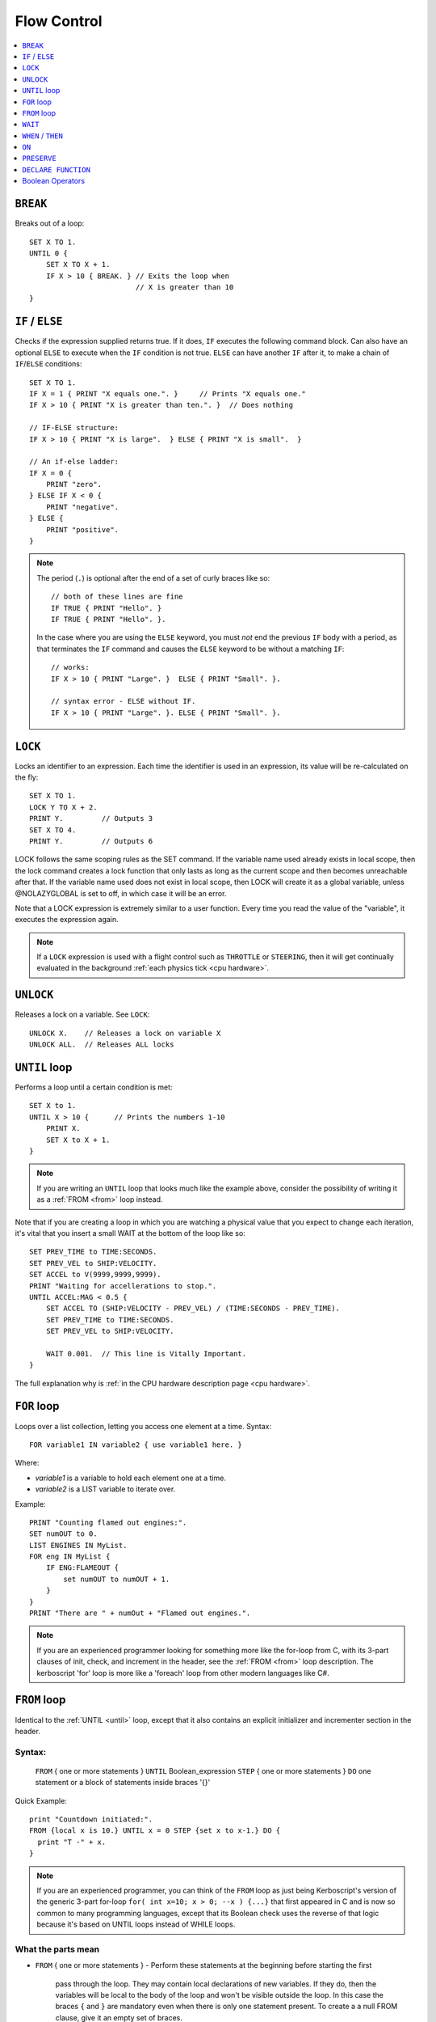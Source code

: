 .. _flow:

Flow Control
============

.. contents::
    :local:
    :depth: 1

.. index:: BREAK
.. _break:

``BREAK``
---------

Breaks out of a loop::

    SET X TO 1.
    UNTIL 0 {
        SET X TO X + 1.
        IF X > 10 { BREAK. } // Exits the loop when
                             // X is greater than 10
    }

.. index:: IF
.. _if:

``IF`` / ``ELSE``
-----------------

Checks if the expression supplied returns true. If it does, ``IF`` executes the following command block. Can also have an optional ``ELSE`` to execute when the ``IF`` condition is not true. ``ELSE`` can have another ``IF`` after it, to make a chain of ``IF``/``ELSE`` conditions::

    SET X TO 1.
    IF X = 1 { PRINT "X equals one.". }     // Prints "X equals one."
    IF X > 10 { PRINT "X is greater than ten.". }  // Does nothing

    // IF-ELSE structure:
    IF X > 10 { PRINT "X is large".  } ELSE { PRINT "X is small".  }

    // An if-else ladder:
    IF X = 0 {
        PRINT "zero".
    } ELSE IF X < 0 {
        PRINT "negative".
    } ELSE {
        PRINT "positive".
    }

.. note::
    The period (``.``) is optional after the end of a set of curly braces like so::

        // both of these lines are fine
        IF TRUE { PRINT "Hello". }
        IF TRUE { PRINT "Hello". }.

    In the case where you are using the ``ELSE`` keyword, you must *not* end the previous ``IF`` body with a period, as that terminates the ``IF`` command and causes the ``ELSE`` keyword to be without a matching ``IF``::

        // works:
        IF X > 10 { PRINT "Large". }  ELSE { PRINT "Small". }.

        // syntax error - ELSE without IF.
        IF X > 10 { PRINT "Large". }. ELSE { PRINT "Small". }.

.. index:: LOCK
.. _lock:

``LOCK``
--------

Locks an identifier to an expression. Each time the identifier is used in an expression, its value will be re-calculated on the fly::

    SET X TO 1.
    LOCK Y TO X + 2.
    PRINT Y.         // Outputs 3
    SET X TO 4.
    PRINT Y.         // Outputs 6

LOCK follows the same scoping rules as the SET command.  If the variable
name used already exists in local scope, then the lock command creates 
a lock function that only lasts as long as the current scope and then 
becomes unreachable after that.  If the variable name used does not exist
in local scope, then LOCK will create it as a global variable, unless
@NOLAZYGLOBAL is set to off, in which case it will be an error.

Note that a LOCK expression is extremely similar to a user function.
Every time you read the value of the "variable", it executes the expression
again.

.. note::
    If a ``LOCK`` expression is used with a flight control such as ``THROTTLE`` or ``STEERING``, then it will get continually evaluated in the background :ref:`each physics tick <cpu hardware>`.

.. index:: UNLOCK
.. _unlock:

``UNLOCK``
----------

Releases a lock on a variable. See ``LOCK``::

    UNLOCK X.    // Releases a lock on variable X
    UNLOCK ALL.  // Releases ALL locks

.. index:: UNTIL
.. _until:

``UNTIL`` loop
--------------

Performs a loop until a certain condition is met::

    SET X to 1.
    UNTIL X > 10 {      // Prints the numbers 1-10
        PRINT X.
        SET X to X + 1.
    }

.. note::
    If you are writing an ``UNTIL`` loop that looks much like the
    example above, consider the possibility of writing it as a
    :ref:`FROM <from>` loop instead.

Note that if you are creating a loop in which you are watching a physical value that you expect to change each iteration, it's vital that you insert a small WAIT at the bottom of the loop like so::

    SET PREV_TIME to TIME:SECONDS.
    SET PREV_VEL to SHIP:VELOCITY.
    SET ACCEL to V(9999,9999,9999).
    PRINT "Waiting for accellerations to stop.".
    UNTIL ACCEL:MAG < 0.5 {
        SET ACCEL TO (SHIP:VELOCITY - PREV_VEL) / (TIME:SECONDS - PREV_TIME).
        SET PREV_TIME to TIME:SECONDS.
        SET PREV_VEL to SHIP:VELOCITY.

        WAIT 0.001.  // This line is Vitally Important.
    }

The full explanation why is :ref:`in the CPU hardware description
page <cpu hardware>`.

.. index:: FOR
.. _for:

``FOR`` loop
------------

Loops over a list collection, letting you access one element at a time. Syntax::

    FOR variable1 IN variable2 { use variable1 here. }

Where:

- `variable1` is a variable to hold each element one at a time.
- `variable2` is a LIST variable to iterate over.

Example::

    PRINT "Counting flamed out engines:".
    SET numOUT to 0.
    LIST ENGINES IN MyList.
    FOR eng IN MyList {
        IF ENG:FLAMEOUT {
            set numOUT to numOUT + 1.
        }
    }
    PRINT "There are " + numOut + "Flamed out engines.".

.. note::
    If you are an experienced programmer looking for something more
    like the for-loop from C, with its 3-part clauses of init,
    check, and increment in the header, see the :ref:`FROM <from>` loop
    description.  The kerboscript 'for' loop is more like a
    'foreach' loop from other modern languages like C#.

.. index:: FROM
.. _from:

``FROM`` loop
-------------

Identical to the :ref:`UNTIL <until>` loop, except that it also contains
an explicit initializer and incrementer section in the header.

Syntax:
~~~~~~~

  ``FROM`` { one or more statements } ``UNTIL`` Boolean_expression
  ``STEP`` { one or more statements } ``DO`` one statement or a block of statements inside braces '{}'

Quick Example::

    print "Countdown initiated:".
    FROM {local x is 10.} UNTIL x = 0 STEP {set x to x-1.} DO {
      print "T -" + x.
    }

.. note::
    If you are an experienced programmer, you can think of the ``FROM``
    loop as just being Kerboscript's version of the generic 3-part
    for-loop ``for( int x=10; x > 0; --x ) {...}`` that first appeared
    in C and is now so common to many programming languages, except
    that its Boolean check uses the reverse of that logic because it's
    based on UNTIL loops instead of WHILE loops.

What the parts mean
~~~~~~~~~~~~~~~~~~~

- ``FROM`` { one or more statements }
  - Perform these statements at the beginning before starting the first
    pass through the loop.  They may contain local declarations of new
    variables.  If they do, then the variables will be local to the body
    of the loop and won't be visible outside the loop.  In this case the
    braces ``{`` and ``}`` are mandatory even when there is only one 
    statement present.  To create a a null FROM clause, give it an empty
    set of braces.
- ``UNTIL`` expression
  - Exactly like the :ref:`UNTIL <until>` loop.  The loop will run this
    expression at the start of each pass through the loop body, and if
    it's true, it will abort and stop running the loop.  It checks before
    the initial first pass of the loop as well, so it's possible for the
    check to prevent the loop body from even executing once.  Braces
    ``{``..``}`` are not used here because this is not technically a 
    complete statement.  It is just an expression that evaluates to a
    value.
- ``STEP`` { one or more statements }
  - Perform these statements at the bottom of each loop pass.  The purpose
    is typically to increment or decrement the variable you declared in
    your ``FROM`` clause to get it ready for the next loop pass.  In this
    case the braces ``{`` and ``}`` are mandatory even when there is
    only one statement present.  To create a null FROM clause, give
    it an empty set of braces.
- ``DO`` one statement or a block of statements inside braxes ``{``..``}``:
  - This is where the loop body gets put.  Much like with the UNTIL and FOR
    loops, these braces are not mandatory when there is only exactly one
    statement in the body, but are a very good idea to have anyway.
    
Why some braces are mandatory
~~~~~~~~~~~~~~~~~~~~~~~~~~~~~

Some braces are mandatory (for the ``FROM`` and ``STEP`` clauses) even
when there is only one statement inside them, because the period that
ends a single statement would look like it's terminating the entire 
FROM loop if it was open and bare.  Wrapping it inside braces makes it 
more visually obvious that it's not the end of the FROM loop.

Why ``DO`` is mandatory
~~~~~~~~~~~~~~~~~~~~~~~

Other loop types don't require a keyword to begin the loop body.  You
can just start in with the opening left-brace ``{``.  The reason the
additional ``DO`` keyword exists in the FROM loop is because otherwise
you'd have two back-to-back brace sections (The  end of the ``STEP``
clause would abut against the start of the loop body) without any
punctuation between them, and that would look too much like it was
starting a brand new thing from scratch.

Other formatting examples
~~~~~~~~~~~~~~~~~~~~~~~~~

::

    // prints a count from 1 to 10:
    FROM {local x is 1.} UNTIL x > 10 STEP {set x to x+1.} DO { print x.}

    // Entire header in one line, body indented:
    // --------------------------------------------
    FROM {local x is 1.} UNTIL x > 10 STEP {set x to x+1.} DO {
      print x.
    }

    // Each header part on its own line, body indented:
    // --------------------------------------------
    FROM {local x is 1.}
    UNTIL x > 10
    STEP {set x to x+1.}
    DO {
      print x.
    }

    // Fully exploded out: Each header part on its own line,
    //  each clause indented separately:
    // --------------------------------------------
    FROM
    {
      local x is 1.  // x will count upward from 1.
      local y is 10. // while y is counting downward from 10.
    }
    UNTIL
      x > 10 or y = 0
    STEP
    {
      set x to x+1.
      set y to y-1.
    }
    DO
    {
      print "x is " + x + ", y is " + y.
    }

    // ETC.

Any such combination of indenting styles, or mix and match of them, is
understood by the compiler.  The compiler ignores the spacing and
indenting.  It is recommended that you pick just two of them and stick
with them - one compact one to use for short headers, and one longer exploded
one to use for more wordy headers when you have to split it up across lines.  

The literal meaning of ``FROM``
~~~~~~~~~~~~~~~~~~~~~~~~~~~~~~~

If you have a ``FROM`` loop, it ends up being exactly identical to an
:ref:`UNTIL <until>` loop written as follows:

If we assume that AAAA, BBBB, CCCC, and DDDD are placeholders referring
to the actual script syntax, then in the generic case, the following
is how all FROM loops work:

FROM LOOP::

    FROM { AAAA } UNTIL BBBB STEP { CCCC } DO { DDDD }

Is exactly the same as doing this::

    { // start a brace to keep the scope of AAAA local to the loop.
        AAAA
        UNTIL BBBB {
            DDDD

            CCCC
        }
    } // end a brace to throw away the local scope of AAAA


An example of why the FROM loop is useful
~~~~~~~~~~~~~~~~~~~~~~~~~~~~~~~~~~~~~~~~~

Given that the ``FROM`` loop is really just an alternate way to write a
certain format of UNTIL loop, you might ask why bother having it.
The reason is that in the long run it makes your script easier to
edit and maintain.  It makes things more self-contained and cut-and-pasteable:

Above, in the documentation for :ref:`UNTIL <until>` loops, this example was
given::

    SET X to 1.
    UNTIL X > 10 {      // Prints the numbers 1-10
        PRINT X.
        SET X to X + 1.
    }

The same example, expressed as a ``FROM`` loop is this::

    FROM {SET X to 1.} UNTIL X > 10 {SET X to X + 1.} DO {
        PRINT X.
    }

Kerboscript ``FROM`` loop provides a way to place those sections in the
loop header so they are declared up front and let people see the layout
of how the loop iterates, leaving the body to just contain the statements
to be done for that iteration.

If you are editing your script and need to cut a loop section and move it
elsewhere, the FROM loop makes it more visually obvious how to cut
that loop and move it.  It makes the important parts of the loop be self
contained in the header, so you don't leave the initializer behind when 
moving the loop.


.. index:: WAIT
.. _wait:


``WAIT``
--------

Halts execution for a specified amount of time, or until a specific set of criteria are met. Note that running a ``WAIT UNTIL`` statement can hang the machine forever if the criteria are never met. Examples::

    WAIT 6.2.                     // Wait 6.2 seconds
    WAIT UNTIL X > 40.            // Wait until X is greater than 40
    WAIT UNTIL APOAPSIS > 150000. // You can see where this is going

Note that any ``WAIT`` statement, no matter what the actual expression is, will always result in a wait time that lasts at least :ref:`one physics tick <cpu hardware>`.

.. note::

    The :ref:`WAIT <wait>` command only causes mainline code
    to be suspended.  Trigger code such as WHEN, ON, LOCK STEERING,
    and LOCK THROTTLE, will continue executing while your program
    is sitting still on the WAIT command.
    

.. index:: WHEN
.. _when:

``WHEN`` / ``THEN``
-------------------

Executes a command when a certain criteria are met. Unlike ``WAIT``, ``WHEN``
does not halt execution. It starts a check in the background that will keep actively looking for the trigger condition while the rest of the code continues. When it triggers, the body after the ``THEN`` will execute exactly once, after which the trigger is removed unless the ``PRESERVE`` is used, in which case the trigger is not removed.

The body of a ``THEN`` or an ``ON`` statement interrupts the normal flow of a **kOS** program. When the event that triggers the body happens, the main **kOS** program is paused until the body of the ``THEN`` completes.

.. warning::
    With the advent of :ref:`local variable scoping <trigger_scope>` in kOS
    version 0.17 and above, it's important to note that the variables
    used within the expression of a WHEN or an ON statement should
    be GLOBAL variables or the results are unpredictable.  If local
    variables were used, the results could change depending on where
    you are within the execution at the time.  

.. warning::
    Do not make the body of a ``WHEN``/``THEN`` take a long time to execute. If you attempt to run code that lasts too long in the body of your ``WHEN``/``THEN`` statement, :ref:`it will cause an error <cpu hardware>`. Avoid looping during ``WHEN``/``THEN`` if you can. For details on how to deal with this, see the :ref:`tutorial on design patterns <designpatterns>`.

.. note::
    .. versionchanged:: 0.12
        **IMPORTANT BREAKING CHANGE:** In previous versions of **kOS**, the body of a ``WHEN``/``THEN`` would execute simultaneously in the background with the rest of the main program. This behavior has changed as of version *0.12* of **kOS**, as described above, and scripts that used to rely on this behavior will not work with version *0.12* of **kOS**

Example::

    WHEN BCount < 99 THEN PRINT BCount + " bottles of beer on the wall”.

    // Watch in the background for when the altitude is high enough.
    // Once it is, then turn on the solar panels and action group 1
    WHEN altitude > 70000 THEN {
        PRINT "ACTIVATING PANELS AND AG 1.".
        PANELS ON.
        AG1 ON.
    }

A ``WHEN``/``THEN`` trigger is removed when the program that created it exits, even if it has not occurred yet. The ``PRESERVE`` can be used inside the ``THEN`` clause of a ``WHEN`` statement. If you are going to make extensive use of ``WHEN``/``THEN`` triggers, it's important to understand more details of how they :ref:`work in the kOS CPU <cpu hardware>`.

.. index:: ON
.. _on_trigger:

``ON``
------

The ``ON`` command is almost identical to the ``WHEN``/``THEN`` command. ``ON`` sets up a trigger in the background that will run the selected command exactly once when the boolean variable changes state from true to false or from false to true. This command is best used to listen for action group activations.

Just like with the ``WHEN``/``THEN`` command, the ``PRESERVE`` command can be used inside the code block to cause the trigger to remain active and not go away.

.. warning::
    With the advent of :ref:`local variable scoping <scope>` in kOS
    version 0.17 and above, it's important to note that the variables
    used within the expression of a WHEN or an ON statement should
    be GLOBAL variables or the results are unpredictable.  If local
    variables were used, the results could change depending on where
    you are within the execution at the time.  

How does it differ from ``WHEN``/``THEN``? The ``WHEN``/``THEN`` triggers are executed whenever the conditional expression *becomes true*. ``ON`` triggers are executed whenever the boolean variable *changes state* either from false to true or from true to false.

The body of an ``ON`` statement can be a list of commands inside curly braces, just like for ``WHEN``/``THEN``. Also just like with ``WHEN``/``THEN``, the body of the ``ON`` interrupts all of **KSP** while it runs, so it should be designed to be a short and finish quickly without getting stuck in a long loop::

    ON AG3 {
       PRINT "Action Group 3 Activated!”.
    }
    ON SAS PRINT "SAS system has been toggled”.
    ON AG1 {
        PRINT "Action Group 1 activated.".
        PRESERVE.
    }

.. warning::
    DO NOT make the body of an ``ON`` statement take a long time to execute. If you attempt to run code that lasts too long in the body of your ``ON`` statement, :ref:`it will cause an error <cpu hardware>`. For general help on how to deal with this, see the :ref:`tutorial on design patterns <designpatterns>`.

Avoid looping during ``ON`` code blocks if you can. If you are going to make extensive use of ``ON`` triggers, it's important to understand more details of how they :ref:`work in the kOS CPU <cpu hardware>`.

.. index:: PRESERVE
.. _preserve:

``PRESERVE``
------------

``PRESERVE`` is a command keyword that is only valid inside of ``WHEN``/``THEN`` and ``ON`` code blocks.

When a ``WHEN``/``THEN`` or ``ON`` condition is triggered, the default behavior is to execute the code block body exactly once and only once, and then the trigger condition is removed and the trigger will never occur again.

To alter this, execute the ``PRESERVE`` command anywhere within the body of the code being executed and it tells the **kOS** computer to keep the trigger condition active. When it finishes executing the code block of the trigger, if ``PRESERVE`` has happened anywhere within that run of the block of code, it will not remove the trigger. Instead it will allow it to re-trigger, possibly as soon as the very next tick. If the ``PRESERVE`` keyword is executed again and again each time the trigger occurs, the trigger could remain active indefinitely.

The following example sets up a continuous background check to keep looking for if there's no fuel in the current stage, and if there is, then it activates the next stage, but no more often than once every half second. Once more than ``NUMSTAGES`` have happened, it allows the check to stop executing but it keeps the check alive until that happens::

    SET NUMSTAGES TO 5.
    SET COOLDOWN_START TO 0.

    WHEN (TIME:SECONDS > COOLDOWN_START + 0.5) AND STAGE:LIQUIDFUEL = 0 {
        SET COOLDOWN_START TO TIME:SECONDS.
        STAGE.
        SET NUMSTAGES TO NUMSTAGES - 1.
        IF NUMSTAGES > 0 {
            PRESERVE.
        }
    }

    // Continue to the rest of the code

.. index:: Boolean Operators
.. _booleans:

``DECLARE FUNCTION``
--------------------

Covered in more depth :ref:`elsewhere in the documentation <user_functions>`, 
the ``DECLARE FUNCTION`` statement creates a user-defined function that
you can then call elsewhere in the code.

Boolean Operators
-----------------

All conditional statements, like ``IF``, can make use of boolean operators. The order of operations is as follows:

- ``=`` ``<`` ``>`` ``<=`` ``>=`` ``<>``
- ``AND``
- ``OR``
- ``NOT``

Boolean is a type that can be stored in a variable and used that way as well. The constants ``True`` and ``False`` (case insensitive) may be used as values for boolean variables. If a number is used as if it was a Boolean variable, it will be interpreted in the standard way (zero means false, anything else means true)::

    IF X = 1 AND Y > 4 { PRINT "Both conditions are true". }
    IF X = 1 OR Y > 4 { PRINT "At least one condition is true". }
    IF NOT (X = 1 or Y > 4) { PRINT "Neither condition is true". }
    IF X <> 1 { PRINT "X is not 1". }
    SET MYCHECK TO NOT (X = 1 or Y > 4).
    IF MYCHECK { PRINT "mycheck is true." }
    LOCK CONTINUOUSCHECK TO X < 0.
    WHEN CONTINUOUSCHECK THEN { PRINT "X has just become negative.". }
    IF True { PRINT "This statement happens unconditionally." }
    IF False { PRINT "This statement never happens." }
    IF 1 { PRINT "This statement happens unconditionally." }
    IF 0 { PRINT "This statement never happens." }
    IF count { PRINT "count isn't zero.". }
